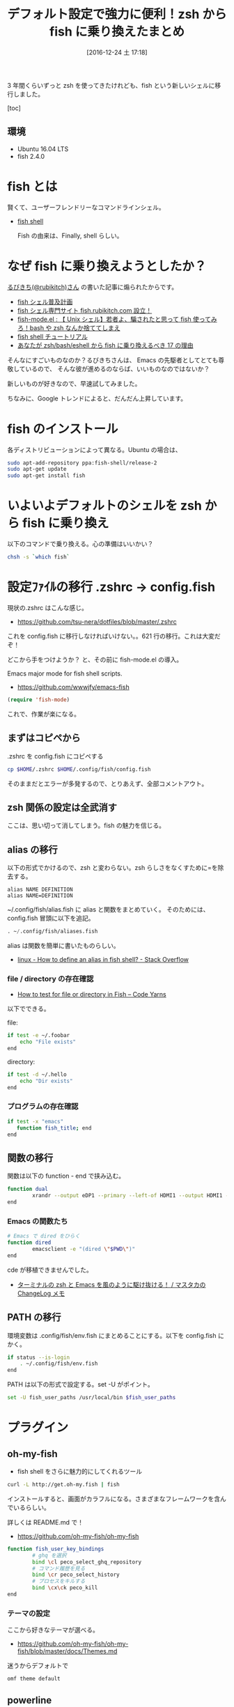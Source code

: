 #+BLOG: Futurismo
#+POSTID: 6016
#+DATE: [2016-12-24 土 17:18]
#+OPTIONS: toc:nil num:nil todo:nil pri:nil tags:nil ^:nil TeX:nil
#+CATEGORY: 技術メモ
#+TAGS: fish, zsh
#+DESCRIPTION: zsh から fish に乗り換えた
#+TITLE: デフォルト設定で強力に便利！zsh から fish に乗り換えたまとめ

3 年間くらいずっと zsh を使ってきたけれども、fish という新しいシェルに移行しました。

     [toc]

** 環境
   - Ubuntu 16.04 LTS
   - fish 2.4.0

* fish とは
  賢くて、ユーザーフレンドリーなコマンドラインシェル。
  - [[https://fishshell.com/][fish shell]]

   Fish の由来は、Finally, shell らしい。

* なぜ fish に乗り換えようとしたか？
  [[https://twitter.com/rubikitch?lang=ja][るびきち(@rubikitch)さん]] の書いた記事に煽られたからです。

  - [[http://fish.rubikitch.com/][fish シェル普及計画]]
  - [[http://emacs.rubikitch.com/fish/][fish シェル専門サイト fish.rubikitch.com 設立！]]
  - [[http://emacs.rubikitch.com/fish-mode/][fish-mode.el : 【 Unix シェル】若者よ、騙されたと思って fish 使ってみろ！bash や zsh なんか捨ててしまえ]]
  - [[http://fish.rubikitch.com/tutorial/][fish shell チュートリアル]]
  - [[http://emacs.rubikitch.com/zsh-fish-emacs-eshell/][あなたが zsh/bash/eshell から fish に乗り換えるべき 17 の理由]]

  そんなにすごいものなのか？るびきちさんは、
  Emacs の先駆者としてとても尊敬しているので、
  そんな彼が進めるのならば、いいものなのではないか？

  新しいものが好きなので、早速試してみました。

  ちなみに、Google トレンドによると、だんだん上昇しています。

#+begin_export html
  <script type="text/javascript" src="https://ssl.gstatic.com/trends_nrtr/863_RC25/embed_loader.js"></script>
  <script type="text/javascript">
    trends.embed.renderExploreWidget("TIMESERIES", {"comparisonItem":[{"keyword":"fish shell","geo":"","time":"all"},{"keyword":"zsh","geo":"","time":"all"},{"keyword":"/m/0nrms","geo":"","time":"all"},{"keyword":"csh","geo":"","time":"all"}],"category":0,"property":""}, {"exploreQuery":"date=all&q=fish%20shell,zsh,%2Fm%2F0nrms,csh","guestPath":"https://www.google.co.jp:443/trends/embed/"});
  </script>
#+end_export

* fish のインストール
  各ディストリビューションによって異なる。Ubuntu の場合は、

#+begin_src bash
sudo apt-add-repository ppa:fish-shell/release-2
sudo apt-get update
sudo apt-get install fish
#+end_src

* いよいよデフォルトのシェルを zsh から fish に乗り換え
  以下のコマンドで乗り換える。心の準備はいいかい？
  
#+begin_src bash
chsh -s `which fish`
#+end_src

* 設定ﾌｧｲﾙの移行 .zshrc -> config.fish
  現状の.zshrc はこんな感じ。
  - https://github.com/tsu-nera/dotfiles/blob/master/.zshrc

  これを config.fish に移行しなければいけない。。621 行の移行。これは大変だぞ！

  どこから手をつけようか？ と、その前に fish-mode.el の導入。

  Emacs major mode for fish shell scripts.
   - https://github.com/wwwjfy/emacs-fish

#+begin_src emacs-lisp
(require 'fish-mode)
#+end_src

これで、作業が楽になる。

** まずはコピペから
   .zshrc を config.fish にコピペする

#+begin_src bash
cp $HOME/.zshrc $HOME/.config/fish/config.fish
#+end_src

   そのままだとエラーが多発するので、とりあえず、全部コメントアウト。

** zsh 関係の設定は全武消す
   ここは、思い切って消してしまう。fish の魅力を信じる。

** alias の移行
   以下の形式でかけるので、zsh と変わらない。zsh らしさをなくすために=を除去する。

#+begin_src text
alias NAME DEFINITION
alias NAME=DEFINITION
#+end_src

   ~/.config/fish/alias.fish に alias と関数をまとめていく。
   そのためには、config.fish 冒頭に以下を追記。

#+begin_src emacs-lisp
. ~/.config/fish/aliases.fish
#+end_src

   alias は関数を簡単に書いたものらしい。
   - [[http://stackoverflow.com/questions/2762994/how-to-define-an-alias-in-fish-shell][linux - How to define an alias in fish shell? - Stack Overflow]]

*** file / directory の存在確認
   - [[https://codeyarns.com/2014/02/27/how-to-test-for-file-or-directory-in-fish/][How to test for file or directory in Fish – Code Yarns]]

   以下でできる。

file:

#+begin_src bash
if test -e ~/.foobar
    echo "File exists"
end
#+end_src

directory:

#+begin_src bash
if test -d ~/.hello
    echo "Dir exists"
end
#+end_src

*** プログラムの存在確認

#+begin_src bash
if test -x "emacs"
   function fish_title; end
end
#+end_src

** 関数の移行
   関数は以下の function - end で挟み込む。

#+begin_src bash
function dual
        xrandr --output eDP1 --primary --left-of HDMI1 --output HDMI1 --mode 1280x720
end
#+end_src

*** Emacs の関数たち

#+begin_src bash
# Emacs で dired をひらく
function dired 
        emacsclient -e "(dired \"$PWD\")"
end
#+end_src

cde が移植できませんでした。
- [[https://masutaka.net/chalow/2011-09-28-1.html][ターミナルの zsh と Emacs を風のように駆け抜ける！ / マスタカの ChangeLog メモ]]

** PATH の移行
   環境変数は .config/fish/env.fish にまとめることにする。以下を config.fish にかく。

#+begin_src bash
if status --is-login
    . ~/.config/fish/env.fish
end
#+end_src

  PATH は以下の形式で設定する。set -U がポイント。

#+begin_src bash
set -U fish_user_paths /usr/local/bin $fish_user_paths
#+end_src

* プラグイン
** oh-my-fish
   - fish shell をさらに魅力的にしてくれるツール

 #+begin_src bash
curl -L http://get.oh-my.fish | fish
 #+end_src

 インストールすると、画面がカラフルになる。さまざまなフレームワークを含んでいるらしい。

 詳しくは README.md で！
  - https://github.com/oh-my-fish/oh-my-fish

 #+begin_src bash
function fish_user_key_bindings
        # ghq を選択
        bind \cl peco_select_ghq_repository
        # コマンド履歴を見る
        bind \cr peco_select_history
        # プロセスをキルする
        bind \cx\ck peco_kill        
end
 #+end_src

*** テーマの設定
    ここから好きなテーマが選べる。
    - https://github.com/oh-my-fish/oh-my-fish/blob/master/docs/Themes.md

    迷うからデフォルトで

 #+begin_src bash
omf theme default
 #+end_src
 
** powerline
   かっこいいパワーラインを入れてみる。
   - https://github.com/banga/powerline-shell

   と思ったけれども、かっこ悪いので封印。
** z 
   訪れたフォルダにジャンプ。
   - https://github.com/fisherman/z

* 完成した設定ファイル
  - https://github.com/tsu-nera/dotfiles/tree/master/.config/fish

    拍子ぬけするほどあっさりしてしまった。100 行もないのではないか？

** config.fish

#+begin_src bash
# alias & function 読み込み
. ~/.config/fish/aliases.fish

# 環境変数読み込み
if status --is-login
    . ~/.config/fish/env.fish
end
#+end_src

** env.fish

#+begin_src bash
export LANG=ja_JP.UTF-8
export LD_LIBRARY_PATH=/usr/local/lib
export LIBRARY_PATH=/usr/local/lib
export CPATH=/usr/local/include

if test -d ~/script
        set fish_user_paths ~/script/sh $fish_user_paths
        set fish_user_paths ~/script/ruby $fish_user_paths
        set fish_user_paths ~/script/scala $fish_user_paths        
end

set -x EDITOR emacs
set -x VISUAL "emacsclient -nw"

# for ruby
if test -x "`which ruby`"
        set fish_user_paths $HOME/.gem/ruby/2.1.0/bin $fish_user_paths
end

# for go
if test -x go
        set -x GOPATH $HOME/go
        set fish_user_paths $GOROOT/bin $fish_user_paths 
        set fish_user_paths $GOPATH/bin $fish_user_paths 
end

# my bin
set fish_user_paths $HOME/bin $fish_user_paths
#+end_src

** aliases.fish


alias o 'xdg-open'
alias c 'cygstart'
alias forced_git_local_destroy 'git fetch origin;git reset --hard origin/master'
alias xmap 'xmodmap ~/.Xmodmap'

# Emacs 関連
alias m 'emacsclient -nw'
alias kill_emacs "emacsclient -e \"(kill-emacs)\""
alias boot_emacs "emacs --daemon"

function reboot_emacs
	 kill_emacs;boot_emacs
end

# 画面ロック
alias lock 'gnome-screensaver-command -l'

# シャットダウン
alias fault 'sudo shutdown -P now'

# Power Line
# function fish_prompt
#     ~/powerline-shell.py $status --shell bare ^/dev/null
# end

#######################################
## peco
######################################
function peco
  command peco --layout=bottom-up $argv
end

function fish_user_key_bindings
        # ghq を選択
        bind \cl peco_select_ghq_repository
        # コマンド履歴を見る
        bind \cr peco_select_history
        # プロセスをキルする
        bind \cx\ck peco_kill        
end

#######################################################
# multi-display
#######################################################
# set dual monitors
function dual
        xrandr --output eDP1 --primary --left-of HDMI1 --output HDMI1 --mode 1280x720
end
        
function dual2
        xrandr --output eDP1 --primary --left-of HDMI1 --output HDMI1 --auto
end

# set single monitor
function single
    xrandr --output HDMI1 --off
end

############
## Emacs
###########
function dired 
        emacsclient -e "(dired \"$PWD\")"
end

## Chdir to the ``default-directory'' of currently opened in Emacs buffer.
function cde
end
#+end_src

* 使ってみた感想など
** メリット
  - 軽い

    体感だけれども、zsh よりも、サクサク動作する気がする。

  - 色鮮やか

    デフォルトでも十分色鮮やかだ。黒背景にカラフルな色が好きな自分にとってはうれしい。
  
  - 設定がとても簡単

    驚くほどに簡単だ。zsh の職人技じみた設定はなんだったのだろうか？

    デフォルトで強力な機能が備わっている。

    設定ファイルをみても、zsh では 600 行あったものが 100 行程度に収まっている。

  - 補完がつよい

    困った時は、タブを押す。
    すると、補完がきいて助けてくれる。この機能が一番気に入っている。

** デメリット
   - ドキュメントやブログ記事が少ない。
   - 利用者がまだまだ少ない。

     このことによって、他人の設定を参考にすることができない。

   - zsh でできたことが fish でできなかったりする

     zsh では、いろいろと自作関数をつくって便利にしたのだけれども、
     fish では同じ機能が実現できなかった。たとえば Emacs との連携など。
     時間をかければできるかもしれない。暇な時にハックしよう。

* 参考
  - [[http://qiita.com/susieyy/items/ac2133e249f252dc9a34][詳解 fish でモダンなシェル環境の構築(fish,tmux,powerline,peco,z,ghq,dracula) - Qiita]]
  - https://github.com/nvie/dotfiles/tree/master/.config/fish
  - [[https://wiki.archlinuxjp.org/index.php/Fish][fish - ArchWiki]]
  - [[http://www.makeuseof.com/tag/x-reasons-install-fish-shell/][7 Reasons Why You Should Install The Fish Shell]]
